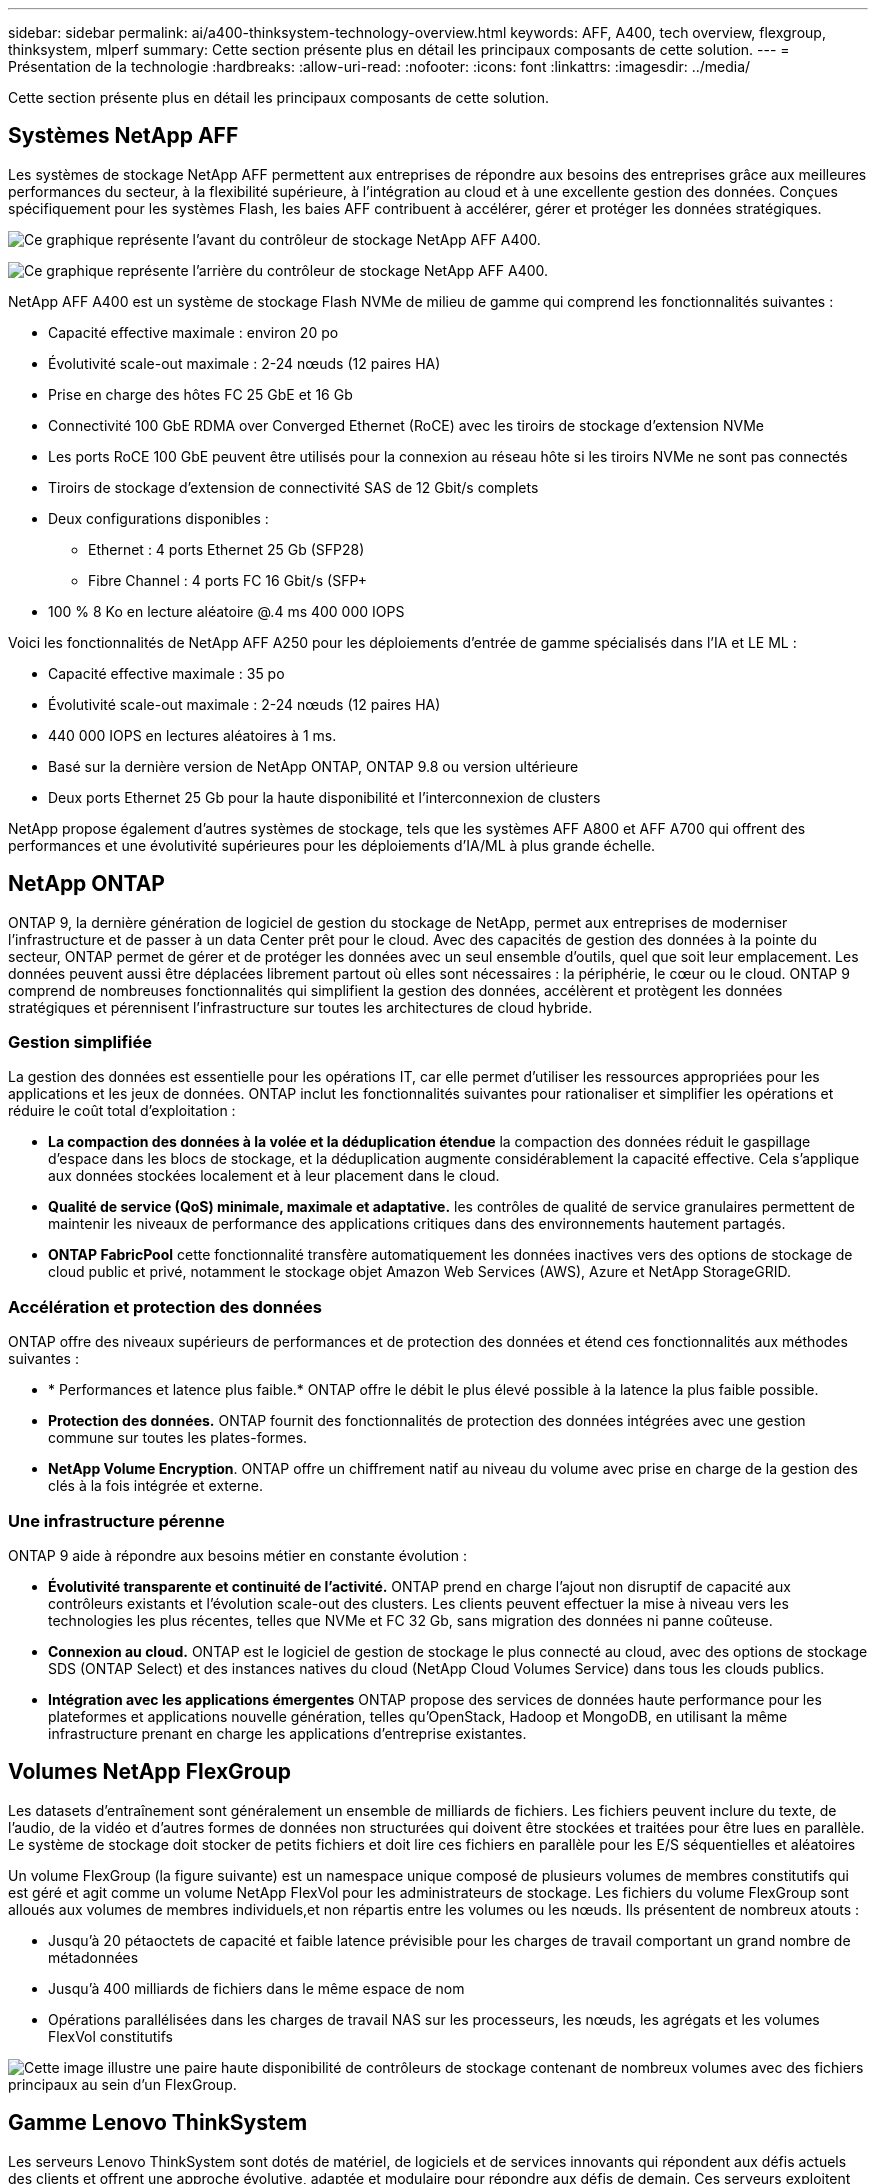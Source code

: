 ---
sidebar: sidebar 
permalink: ai/a400-thinksystem-technology-overview.html 
keywords: AFF, A400, tech overview, flexgroup, thinksystem, mlperf 
summary: Cette section présente plus en détail les principaux composants de cette solution. 
---
= Présentation de la technologie
:hardbreaks:
:allow-uri-read: 
:nofooter: 
:icons: font
:linkattrs: 
:imagesdir: ../media/


[role="lead"]
Cette section présente plus en détail les principaux composants de cette solution.



== Systèmes NetApp AFF

Les systèmes de stockage NetApp AFF permettent aux entreprises de répondre aux besoins des entreprises grâce aux meilleures performances du secteur, à la flexibilité supérieure, à l'intégration au cloud et à une excellente gestion des données. Conçues spécifiquement pour les systèmes Flash, les baies AFF contribuent à accélérer, gérer et protéger les données stratégiques.

image:a400-thinksystem-image3.png["Ce graphique représente l'avant du contrôleur de stockage NetApp AFF A400."]

image:a400-thinksystem-image4.png["Ce graphique représente l'arrière du contrôleur de stockage NetApp AFF A400."]

NetApp AFF A400 est un système de stockage Flash NVMe de milieu de gamme qui comprend les fonctionnalités suivantes :

* Capacité effective maximale : environ 20 po
* Évolutivité scale-out maximale : 2-24 nœuds (12 paires HA)
* Prise en charge des hôtes FC 25 GbE et 16 Gb
* Connectivité 100 GbE RDMA over Converged Ethernet (RoCE) avec les tiroirs de stockage d'extension NVMe
* Les ports RoCE 100 GbE peuvent être utilisés pour la connexion au réseau hôte si les tiroirs NVMe ne sont pas connectés
* Tiroirs de stockage d'extension de connectivité SAS de 12 Gbit/s complets
* Deux configurations disponibles :
+
** Ethernet : 4 ports Ethernet 25 Gb (SFP28)
** Fibre Channel : 4 ports FC 16 Gbit/s (SFP+


* 100 % 8 Ko en lecture aléatoire @.4 ms 400 000 IOPS


Voici les fonctionnalités de NetApp AFF A250 pour les déploiements d'entrée de gamme spécialisés dans l'IA et LE ML :

* Capacité effective maximale : 35 po
* Évolutivité scale-out maximale : 2-24 nœuds (12 paires HA)
* 440 000 IOPS en lectures aléatoires à 1 ms.
* Basé sur la dernière version de NetApp ONTAP, ONTAP 9.8 ou version ultérieure
* Deux ports Ethernet 25 Gb pour la haute disponibilité et l'interconnexion de clusters


NetApp propose également d'autres systèmes de stockage, tels que les systèmes AFF A800 et AFF A700 qui offrent des performances et une évolutivité supérieures pour les déploiements d'IA/ML à plus grande échelle.



== NetApp ONTAP

ONTAP 9, la dernière génération de logiciel de gestion du stockage de NetApp, permet aux entreprises de moderniser l'infrastructure et de passer à un data Center prêt pour le cloud. Avec des capacités de gestion des données à la pointe du secteur, ONTAP permet de gérer et de protéger les données avec un seul ensemble d'outils, quel que soit leur emplacement. Les données peuvent aussi être déplacées librement partout où elles sont nécessaires : la périphérie, le cœur ou le cloud. ONTAP 9 comprend de nombreuses fonctionnalités qui simplifient la gestion des données, accélèrent et protègent les données stratégiques et pérennisent l'infrastructure sur toutes les architectures de cloud hybride.



=== Gestion simplifiée

La gestion des données est essentielle pour les opérations IT, car elle permet d'utiliser les ressources appropriées pour les applications et les jeux de données. ONTAP inclut les fonctionnalités suivantes pour rationaliser et simplifier les opérations et réduire le coût total d'exploitation :

* *La compaction des données à la volée et la déduplication étendue* la compaction des données réduit le gaspillage d'espace dans les blocs de stockage, et la déduplication augmente considérablement la capacité effective. Cela s'applique aux données stockées localement et à leur placement dans le cloud.
* *Qualité de service (QoS) minimale, maximale et adaptative.* les contrôles de qualité de service granulaires permettent de maintenir les niveaux de performance des applications critiques dans des environnements hautement partagés.
* *ONTAP FabricPool* cette fonctionnalité transfère automatiquement les données inactives vers des options de stockage de cloud public et privé, notamment le stockage objet Amazon Web Services (AWS), Azure et NetApp StorageGRID.




=== Accélération et protection des données

ONTAP offre des niveaux supérieurs de performances et de protection des données et étend ces fonctionnalités aux méthodes suivantes :

* * Performances et latence plus faible.* ONTAP offre le débit le plus élevé possible à la latence la plus faible possible.
* *Protection des données.* ONTAP fournit des fonctionnalités de protection des données intégrées avec une gestion commune sur toutes les plates-formes.
* *NetApp Volume Encryption*. ONTAP offre un chiffrement natif au niveau du volume avec prise en charge de la gestion des clés à la fois intégrée et externe.




=== Une infrastructure pérenne

ONTAP 9 aide à répondre aux besoins métier en constante évolution :

* *Évolutivité transparente et continuité de l'activité.* ONTAP prend en charge l'ajout non disruptif de capacité aux contrôleurs existants et l'évolution scale-out des clusters. Les clients peuvent effectuer la mise à niveau vers les technologies les plus récentes, telles que NVMe et FC 32 Gb, sans migration des données ni panne coûteuse.
* *Connexion au cloud.* ONTAP est le logiciel de gestion de stockage le plus connecté au cloud, avec des options de stockage SDS (ONTAP Select) et des instances natives du cloud (NetApp Cloud Volumes Service) dans tous les clouds publics.
* *Intégration avec les applications émergentes* ONTAP propose des services de données haute performance pour les plateformes et applications nouvelle génération, telles qu'OpenStack, Hadoop et MongoDB, en utilisant la même infrastructure prenant en charge les applications d'entreprise existantes.




== Volumes NetApp FlexGroup

Les datasets d'entraînement sont généralement un ensemble de milliards de fichiers. Les fichiers peuvent inclure du texte, de l'audio, de la vidéo et d'autres formes de données non structurées qui doivent être stockées et traitées pour être lues en parallèle. Le système de stockage doit stocker de petits fichiers et doit lire ces fichiers en parallèle pour les E/S séquentielles et aléatoires

Un volume FlexGroup (la figure suivante) est un namespace unique composé de plusieurs volumes de membres constitutifs qui est géré et agit comme un volume NetApp FlexVol pour les administrateurs de stockage. Les fichiers du volume FlexGroup sont alloués aux volumes de membres individuels,et non répartis entre les volumes ou les nœuds. Ils présentent de nombreux atouts :

* Jusqu'à 20 pétaoctets de capacité et faible latence prévisible pour les charges de travail comportant un grand nombre de métadonnées
* Jusqu'à 400 milliards de fichiers dans le même espace de nom
* Opérations parallélisées dans les charges de travail NAS sur les processeurs, les nœuds, les agrégats et les volumes FlexVol constitutifs


image:a400-thinksystem-image5.png["Cette image illustre une paire haute disponibilité de contrôleurs de stockage contenant de nombreux volumes avec des fichiers principaux au sein d'un FlexGroup."]



== Gamme Lenovo ThinkSystem

Les serveurs Lenovo ThinkSystem sont dotés de matériel, de logiciels et de services innovants qui répondent aux défis actuels des clients et offrent une approche évolutive, adaptée et modulaire pour répondre aux défis de demain. Ces serveurs exploitent les meilleures technologies standard du secteur, associées à des innovations Lenovo différenciées, pour offrir la plus grande flexibilité possible aux serveurs x86.

Les principaux avantages du déploiement des serveurs Lenovo ThinkSystem sont les suivants :

* Des conceptions modulaires extrêmement évolutives qui s'étendent à votre activité
* La résilience optimale du secteur pour économiser des heures de temps d'arrêt imprévus coûteux
* Des technologies Flash rapides pour des latences plus faibles, des temps de réponse plus rapides et une gestion intelligente des données en temps réel


Dans le domaine de l'IA, Lenovo propose une approche pratique pour aider les entreprises à comprendre et à exploiter les avantages DU ML et de l'IA pour leurs workloads. Les clients Lenovo peuvent explorer et évaluer les offres d'IA de Lenovo dans les centres d'innovation d'IA de Lenovo afin de connaître pleinement la valeur de leur utilisation. Pour améliorer le retour sur investissement, cette approche axée sur le client propose des démonstrations de faisabilité pour les plateformes de développement de solutions prêtes à l'emploi et optimisées pour l'IA.



=== Lenovo SR670 V2

Le serveur rack Lenovo ThinkSystem SR670 V2 offre des performances optimales pour l'IA accélérée et le calcul haute performance (HPC). Prenant en charge jusqu'à huit GPU, la SR670 V2 est parfaitement adaptée aux exigences de charges de travail de calcul intensives du ML, du DL et de l'inférence.

image:a400-thinksystem-image6.png["Cette image représente trois configurations SR670. La première montre quatre GPU SXM avec huit disques HS de 2.5 pouces et 2 emplacements d'E/S PCIe. La seconde montre quatre emplacements GPU double largeur ou huit emplacements GPU simples larges et deux emplacements d'E/S PCIe avec huit disques HS de 2.5 ou quatre disques HS de 3.5 pouces. La troisième montre huit emplacements GPU double largeur avec six disques EDSFF HS et deux emplacements d'E/S PCIe."]

Avec les derniers processeurs Intel Xeon évolutifs prenant en charge les processeurs graphiques haut de gamme (notamment le processeur graphique NVIDIA A100 80 Go PCIe 8x), le ThinkSystem SR670 V2 offre des performances optimisées et accélérées pour les workloads d'IA et d'HPC.

En effet, la densité des GPU est plus élevée parce qu'un plus grand nombre de charges de travail utilisent des accélérateurs de performances. Les secteurs tels que le Retail, les services financiers, l'énergie et le domaine de la santé utilisent des GPU pour extraire des informations exploitables et stimuler l'innovation avec des techniques DE ML, d'apprentissage profond et d'inférence.

Le ThinkSystem SR670 V2 est une solution optimisée pour le déploiement de charges de travail HPC et ai accélérées en production. Il optimise ainsi les performances du système tout en maintenant la densité du data Center pour les clusters de supercalculateurs dotés de plateformes nouvelle génération.

Voici quelques-unes des autres fonctionnalités :

* Prise en charge des E/S RDMA directes au niveau des GPU, dans lesquelles les adaptateurs réseau ultra-rapides sont directement connectés aux GPU afin d'optimiser les performances d'E/S.
* La prise en charge du stockage direct par processeur graphique dans lequel les disques NVMe sont directement connectés aux processeurs graphiques pour optimiser les performances du stockage.




== Diminution des

MLPerf est une suite de banc d'essai leader du secteur pour évaluer les performances de l'IA. Lors de cette validation, nous avons utilisé son banc d'essai de classification des images avec MXNet, l'un des frameworks d'IA les plus répandus. Le script d'entraînement MXNet_bancs d'essai a été utilisé pour entraîner l'entraînement à l'IA. Le script contient des implémentations de plusieurs modèles classiques courants et est conçu pour être aussi rapide que possible. Il peut être exécuté sur une seule machine ou en mode distribué sur plusieurs hôtes.
